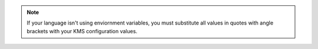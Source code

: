 .. note::

    If your language isn't using enviornment variables, you must
    substitute all values in quotes with angle brackets with your KMS
    configuration values. 
